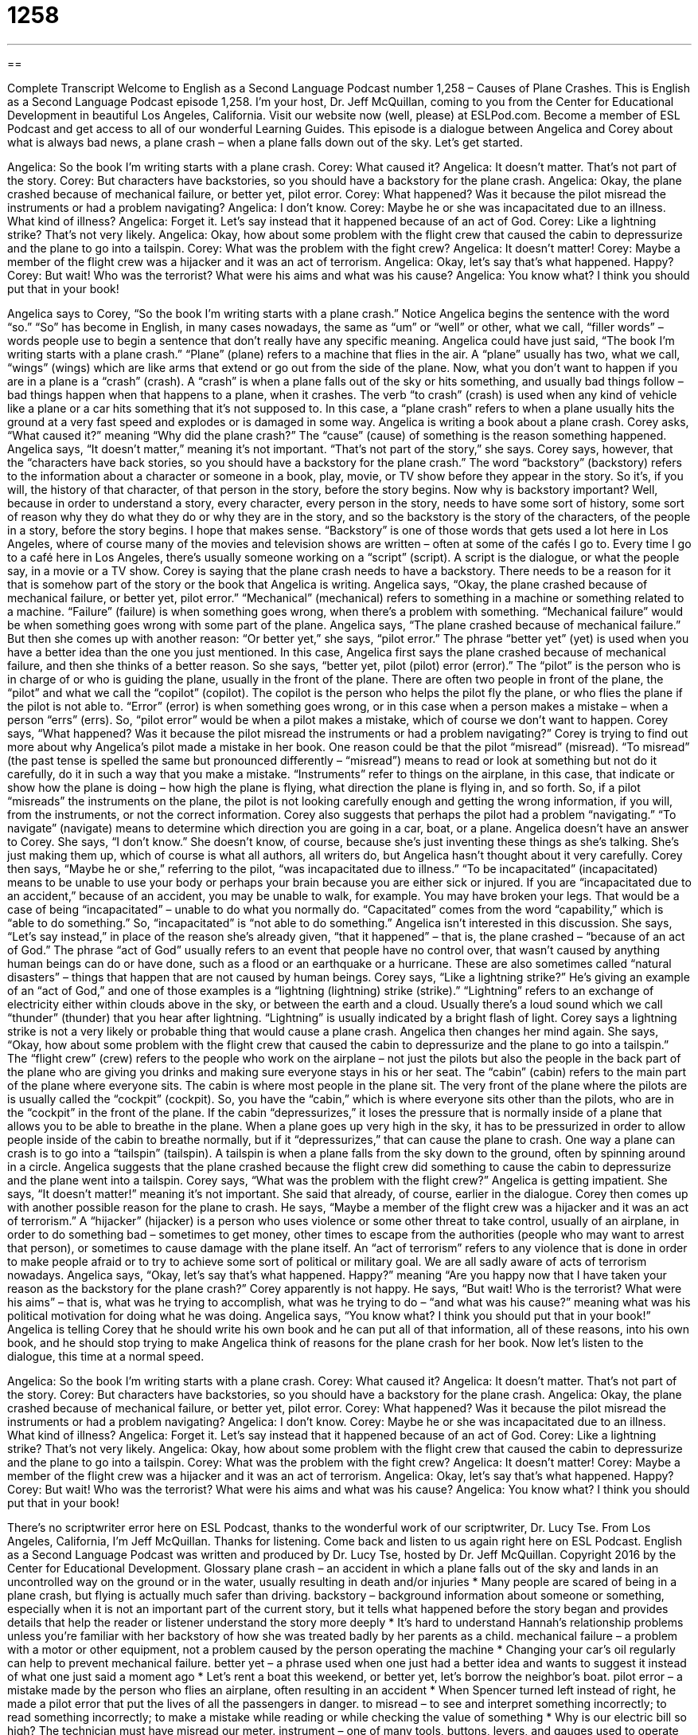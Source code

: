 = 1258
:toc: left
:toclevels: 3
:sectnums:
:stylesheet: ../../../myAdocCss.css

'''

== 

Complete Transcript
Welcome to English as a Second Language Podcast number 1,258 – Causes of Plane Crashes.
This is English as a Second Language Podcast episode 1,258. I’m your host, Dr. Jeff McQuillan, coming to you from the Center for Educational Development in beautiful Los Angeles, California.
Visit our website now (well, please) at ESLPod.com. Become a member of ESL Podcast and get access to all of our wonderful Learning Guides.
This episode is a dialogue between Angelica and Corey about what is always bad news, a plane crash – when a plane falls down out of the sky. Let’s get started.
[start of dialogue]
Angelica: So the book I’m writing starts with a plane crash.
Corey: What caused it?
Angelica: It doesn’t matter. That’s not part of the story.
Corey: But characters have backstories, so you should have a backstory for the plane crash.
Angelica: Okay, the plane crashed because of mechanical failure, or better yet, pilot error.
Corey: What happened? Was it because the pilot misread the instruments or had a problem navigating?
Angelica: I don’t know.
Corey: Maybe he or she was incapacitated due to an illness. What kind of illness?
Angelica: Forget it. Let’s say instead that it happened because of an act of God.
Corey: Like a lightning strike? That’s not very likely.
Angelica: Okay, how about some problem with the flight crew that caused the cabin to depressurize and the plane to go into a tailspin.
Corey: What was the problem with the fight crew?
Angelica: It doesn’t matter!
Corey: Maybe a member of the flight crew was a hijacker and it was an act of terrorism.
Angelica: Okay, let’s say that’s what happened. Happy?
Corey: But wait! Who was the terrorist? What were his aims and what was his cause?
Angelica: You know what? I think you should put that in your book!
[end of dialogue]
Angelica says to Corey, “So the book I’m writing starts with a plane crash.” Notice Angelica begins the sentence with the word “so.” “So” has become in English, in many cases nowadays, the same as “um” or “well” or other, what we call, “filler words” – words people use to begin a sentence that don’t really have any specific meaning. Angelica could have just said, “The book I’m writing starts with a plane crash.” “Plane” (plane) refers to a machine that flies in the air. A “plane” usually has two, what we call, “wings” (wings) which are like arms that extend or go out from the side of the plane.
Now, what you don’t want to happen if you are in a plane is a “crash” (crash). A “crash” is when a plane falls out of the sky or hits something, and usually bad things follow – bad things happen when that happens to a plane, when it crashes. The verb “to crash” (crash) is used when any kind of vehicle like a plane or a car hits something that it’s not supposed to. In this case, a “plane crash” refers to when a plane usually hits the ground at a very fast speed and explodes or is damaged in some way. Angelica is writing a book about a plane crash.
Corey asks, “What caused it?” meaning “Why did the plane crash?” The “cause” (cause) of something is the reason something happened. Angelica says, “It doesn’t matter,” meaning it’s not important. “That’s not part of the story,” she says. Corey says, however, that the “characters have back stories, so you should have a backstory for the plane crash.” The word “backstory” (backstory) refers to the information about a character or someone in a book, play, movie, or TV show before they appear in the story.
So it’s, if you will, the history of that character, of that person in the story, before the story begins. Now why is backstory important? Well, because in order to understand a story, every character, every person in the story, needs to have some sort of history, some sort of reason why they do what they do or why they are in the story, and so the backstory is the story of the characters, of the people in a story, before the story begins. I hope that makes sense.
“Backstory” is one of those words that gets used a lot here in Los Angeles, where of course many of the movies and television shows are written – often at some of the cafés I go to. Every time I go to a café here in Los Angeles, there’s usually someone working on a “script” (script). A script is the dialogue, or what the people say, in a movie or a TV show.
Corey is saying that the plane crash needs to have a backstory. There needs to be a reason for it that is somehow part of the story or the book that Angelica is writing. Angelica says, “Okay, the plane crashed because of mechanical failure, or better yet, pilot error.” “Mechanical” (mechanical) refers to something in a machine or something related to a machine. “Failure” (failure) is when something goes wrong, when there’s a problem with something. “Mechanical failure” would be when something goes wrong with some part of the plane.
Angelica says, “The plane crashed because of mechanical failure.” But then she comes up with another reason: “Or better yet,” she says, “pilot error.” The phrase “better yet” (yet) is used when you have a better idea than the one you just mentioned. In this case, Angelica first says the plane crashed because of mechanical failure, and then she thinks of a better reason. So she says, “better yet, pilot (pilot) error (error).”
The “pilot” is the person who is in charge of or who is guiding the plane, usually in the front of the plane. There are often two people in front of the plane, the “pilot” and what we call the “copilot” (copilot). The copilot is the person who helps the pilot fly the plane, or who flies the plane if the pilot is not able to. “Error” (error) is when something goes wrong, or in this case when a person makes a mistake – when a person “errs” (errs). So, “pilot error” would be when a pilot makes a mistake, which of course we don’t want to happen.
Corey says, “What happened? Was it because the pilot misread the instruments or had a problem navigating?” Corey is trying to find out more about why Angelica’s pilot made a mistake in her book. One reason could be that the pilot “misread” (misread). “To misread” (the past tense is spelled the same but pronounced differently – “misread”) means to read or look at something but not do it carefully, do it in such a way that you make a mistake.
“Instruments” refer to things on the airplane, in this case, that indicate or show how the plane is doing – how high the plane is flying, what direction the plane is flying in, and so forth. So, if a pilot “misreads” the instruments on the plane, the pilot is not looking carefully enough and getting the wrong information, if you will, from the instruments, or not the correct information. Corey also suggests that perhaps the pilot had a problem “navigating.” “To navigate” (navigate) means to determine which direction you are going in a car, boat, or a plane.
Angelica doesn’t have an answer to Corey. She says, “I don’t know.” She doesn’t know, of course, because she’s just inventing these things as she’s talking. She’s just making them up, which of course is what all authors, all writers do, but Angelica hasn’t thought about it very carefully. Corey then says, “Maybe he or she,” referring to the pilot, “was incapacitated due to illness.” “To be incapacitated” (incapacitated) means to be unable to use your body or perhaps your brain because you are either sick or injured.
If you are “incapacitated due to an accident,” because of an accident, you may be unable to walk, for example. You may have broken your legs. That would be a case of being “incapacitated” – unable to do what you normally do. “Capacitated” comes from the word “capability,” which is “able to do something.” So, “incapacitated” is “not able to do something.”
Angelica isn’t interested in this discussion. She says, “Let’s say instead,” in place of the reason she’s already given, “that it happened” – that is, the plane crashed – “because of an act of God.” The phrase “act of God” usually refers to an event that people have no control over, that wasn’t caused by anything human beings can do or have done, such as a flood or an earthquake or a hurricane. These are also sometimes called “natural disasters” – things that happen that are not caused by human beings.
Corey says, “Like a lightning strike?” He’s giving an example of an “act of God,” and one of those examples is a “lightning (lightning) strike (strike).” “Lightning” refers to an exchange of electricity either within clouds above in the sky, or between the earth and a cloud. Usually there’s a loud sound which we call “thunder” (thunder) that you hear after lightning. “Lightning” is usually indicated by a bright flash of light. Corey says a lightning strike is not a very likely or probable thing that would cause a plane crash.
Angelica then changes her mind again. She says, “Okay, how about some problem with the flight crew that caused the cabin to depressurize and the plane to go into a tailspin.” The “flight crew” (crew) refers to the people who work on the airplane – not just the pilots but also the people in the back part of the plane who are giving you drinks and making sure everyone stays in his or her seat. The “cabin” (cabin) refers to the main part of the plane where everyone sits. The cabin is where most people in the plane sit.
The very front of the plane where the pilots are is usually called the “cockpit” (cockpit).
So, you have the “cabin,” which is where everyone sits other than the pilots, who are in the “cockpit” in the front of the plane. If the cabin “depressurizes,” it loses the pressure that is normally inside of a plane that allows you to be able to breathe in the plane. When a plane goes up very high in the sky, it has to be pressurized in order to allow people inside of the cabin to breathe normally, but if it “depressurizes,” that can cause the plane to crash.
One way a plane can crash is to go into a “tailspin” (tailspin). A tailspin is when a plane falls from the sky down to the ground, often by spinning around in a circle. Angelica suggests that the plane crashed because the flight crew did something to cause the cabin to depressurize and the plane went into a tailspin. Corey says, “What was the problem with the flight crew?” Angelica is getting impatient. She says, “It doesn’t matter!” meaning it’s not important. She said that already, of course, earlier in the dialogue.
Corey then comes up with another possible reason for the plane to crash. He says, “Maybe a member of the flight crew was a hijacker and it was an act of terrorism.” A “hijacker” (hijacker) is a person who uses violence or some other threat to take control, usually of an airplane, in order to do something bad – sometimes to get money, other times to escape from the authorities (people who may want to arrest that person), or sometimes to cause damage with the plane itself. An “act of terrorism” refers to any violence that is done in order to make people afraid or to try to achieve some sort of political or military goal. We are all sadly aware of acts of terrorism nowadays.
Angelica says, “Okay, let’s say that’s what happened. Happy?” meaning “Are you happy now that I have taken your reason as the backstory for the plane crash?” Corey apparently is not happy. He says, “But wait! Who is the terrorist? What were his aims” – that is, what was he trying to accomplish, what was he trying to do – “and what was his cause?” meaning what was his political motivation for doing what he was doing.
Angelica says, “You know what? I think you should put that in your book!” Angelica is telling Corey that he should write his own book and he can put all of that information, all of these reasons, into his own book, and he should stop trying to make Angelica think of reasons for the plane crash for her book.
Now let’s listen to the dialogue, this time at a normal speed.
[start of dialogue]
Angelica: So the book I’m writing starts with a plane crash.
Corey: What caused it?
Angelica: It doesn’t matter. That’s not part of the story.
Corey: But characters have backstories, so you should have a backstory for the plane crash.
Angelica: Okay, the plane crashed because of mechanical failure, or better yet, pilot error.
Corey: What happened? Was it because the pilot misread the instruments or had a problem navigating?
Angelica: I don’t know.
Corey: Maybe he or she was incapacitated due to an illness. What kind of illness?
Angelica: Forget it. Let’s say instead that it happened because of an act of God.
Corey: Like a lightning strike? That’s not very likely.
Angelica: Okay, how about some problem with the flight crew that caused the cabin to depressurize and the plane to go into a tailspin.
Corey: What was the problem with the fight crew?
Angelica: It doesn’t matter!
Corey: Maybe a member of the flight crew was a hijacker and it was an act of terrorism.
Angelica: Okay, let’s say that’s what happened. Happy?
Corey: But wait! Who was the terrorist? What were his aims and what was his cause?
Angelica: You know what? I think you should put that in your book!
[end of dialogue]
There’s no scriptwriter error here on ESL Podcast, thanks to the wonderful work of our scriptwriter, Dr. Lucy Tse.
From Los Angeles, California, I’m Jeff McQuillan. Thanks for listening. Come back and listen to us again right here on ESL Podcast.
English as a Second Language Podcast was written and produced by Dr. Lucy Tse, hosted by Dr. Jeff McQuillan. Copyright 2016 by the Center for Educational Development.
Glossary
plane crash – an accident in which a plane falls out of the sky and lands in an uncontrolled way on the ground or in the water, usually resulting in death and/or injuries
* Many people are scared of being in a plane crash, but flying is actually much safer than driving.
backstory – background information about someone or something, especially when it is not an important part of the current story, but it tells what happened before the story began and provides details that help the reader or listener understand the story more deeply
* It’s hard to understand Hannah’s relationship problems unless you’re familiar with her backstory of how she was treated badly by her parents as a child.
mechanical failure – a problem with a motor or other equipment, not a problem caused by the person operating the machine
* Changing your car’s oil regularly can help to prevent mechanical failure.
better yet – a phrase used when one just had a better idea and wants to suggest it instead of what one just said a moment ago
* Let’s rent a boat this weekend, or better yet, let’s borrow the neighbor’s boat.
pilot error – a mistake made by the person who flies an airplane, often resulting in an accident
* When Spencer turned left instead of right, he made a pilot error that put the lives of all the passengers in danger.
to misread – to see and interpret something incorrectly; to read something incorrectly; to make a mistake while reading or while checking the value of something
* Why is our electric bill so high? The technician must have misread our meter.
instrument – one of many tools, buttons, levers, and gauges used to operate an airplane, car, or another machine
* This instrument shows how much gas is left, and this instrument shows how fast we’re moving.
to navigate – to determine which way one should go and then move in that direction, making changes or adjustments as needed
* I can’t read this map and drive at the same time. Please help me navigate our way to the conference.
incapacitated – unable to use one’s body or brain fully; disabled in some way; not able to do something that one would normally be able to do
* Jerome drank so much beer that he was incapacitated and had to be taken to the hospital.
act of God – an event that people have no control over, such as a hurricane, earthquake, or flood
* Make sure your homeowners insurance covers damage caused by acts of God.
lightning strike – when electricity from the sky hits something during a storm, usually causing damage, injury, or death
* With so much dead grass in the fields, a lightning strike could easily start a forest fire.
flight crew – the team of people who are on an airplane to provide service to passengers during a fight, including the pilot, co-pilot, and flight attendants
* Members of the flight crew are asking all the passengers to put on their seat belts and prepare for landing.
cabin – the large, open part of an airplane where passengers sit, not where the engine is and not where the suitcases are stored
* Did you have to pay extra to have your dog fly with you in the cabin?
to depressurize – to lose pressure; for the air pressure inside of an enclosed area to be released, especially when an airplane is flying
* If the airplane depressurizes, oxygen masks will be released from the ceiling.
tailspin – when an airplane falls from the sky very quickly while also turning in circles
* Can an electrical storm cause an airplane to go into a tailspin?
hijacker – a person who uses violence or threats to take control of an airplane or another vehicle, especially forcing a plane to change its direction and destination
* The hijacker said that no one would be hurt if the pilot agreed to land the plane in Miami.
act of terrorism – an act of violence performed to cause fear among a large group of people, usually to achieve or promote political or religious goals
* That bombing was an act of terrorism that killed hundreds of men, women, and children.
Comprehension Questions
1. Which of these is an example of mechanical failure?
a) The pilot misreads the instruments.
b) There is a lightning strike.
c) The airplane engine stops unexpectedly.
2. What happens if a plane goes into a tailspin?
a) The plane falls out of the sky while turning in circles.
b) The plane’s speed increases very quickly.
c) The plane begins to fly backward.
Answers at bottom.
What Else Does It Mean?
instrument
The word “instrument,” in this podcast, means one of many tools, buttons, levers, and gauges used to operate an airplane, car, or another machine: “Which of these instruments tells us the depth of the water below the boat?” An “instrument” is also a tool that makes music: “Pierre knows how to play the piano, trombone, guitar, and a few other instruments.” In medicine, an “instrument” is a tool used by a doctor or surgeon: “The nurse’s job is to prepare all the instruments for the doctors before the surgery begins.” Finally, if someone is “an “instrument of (someone/something)” he or she is being used or exploited for someone else’s purposes: “All these officials are just instruments of our corrupt government.”
cabin
In this podcast, the word “cabin” means the large, open part of an airplane where passengers sit: “Please enter the airplane and find your seat in the cabin as quickly as possible.” A “cabin” is also a wooden house in the woods or another area far from the city, usually used for relaxation and vacations: “They spent last weekend fishing at a cabin near Lake Detroit.” On a large ship, a “cabin” is a room used for sleeping by the crew or by passengers: “The passengers’ cabins are at the front of the cruise ship, and the crew stays in smaller cabins on the lower levels.” Finally, “cabin fever” refers to feelings of anxiety when one has been forced to stay inside for a long time: “After weeks of heavy snowfall, we were all suffering from cabin fever.”
Culture Note
The National Transportation Safety Board
The National Transportation Safety Board (NTSB) is a U.S. government “agency” (department or organization) responsible for “investigating” (researching; determining what happened) accidents on “highways” (wide roads for fast-moving cars), railroads, ships, and airlines. It also investigates “pipeline incidents” (problems related to the long tubes that carry oil, natural gas, and other substances for long distances) and accidents in which “hazardous materials” (substances that can cause injury, illness, or death) are “released” (allowed to escape), such as when a “tanker truck” (a large vehicle that carries liquids) “leaks” (allowing a liquid to escape) dangerous chemicals.
The NTSB is based in Washington, DC and has four “regional” (related to or located in a particular location) offices in Alaska, Colorado, Virginia, and Washington. It was created in 1967 as part of the Department of Transportation, but “Congress” (the part of the U.S. government that makes laws) soon “established” (created) it as an “independent agency,” meaning that it is not directly connected to other parts of the “federal” (national) government. This was done to be sure that it could be “unbiased” (without already having certain opinions or a need to find certain results) in its investigations.
The “mission” (purpose; reason for being) of the NTSB is to “determine” (identify) the “probable” (most likely) cause of transportation accidents and “incidents” (events that have negative consequences) and to “formulate” (develop; create) safety “recommendations” (suggestions for ways to make something better) to improve transportation safety." The NTSB has “issued” (made; released) more than 14,000 recommendations, and about 73% of them have been “implemented” (adopted and followed).
Comprehension Answers
1 - c
2 - a